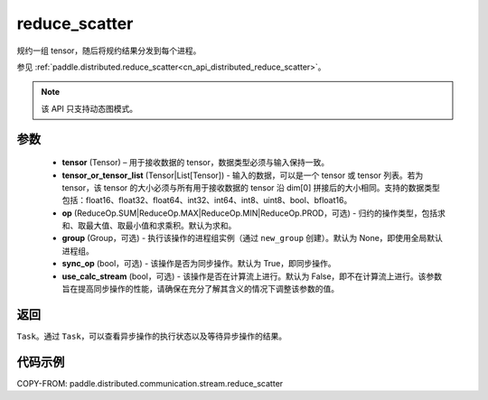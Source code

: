 .. _cn_api_distributed_stream_reduce_scatter:

reduce_scatter
-------------------------------


.. py:function:: paddle.distributed.stream.reduce_scatter(tensor, tensor_or_tensor_list, op=ReduceOp.SUM, group=None, sync_op=True, use_calc_stream=False)

规约一组 tensor，随后将规约结果分发到每个进程。

参见 :ref:`paddle.distributed.reduce_scatter<cn_api_distributed_reduce_scatter>`。

.. note::
  该 API 只支持动态图模式。

参数
:::::::::
    - **tensor** (Tensor) – 用于接收数据的 tensor，数据类型必须与输入保持一致。
    - **tensor_or_tensor_list** (Tensor|List[Tensor]) - 输入的数据，可以是一个 tensor 或 tensor 列表。若为 tensor，该 tensor 的大小必须与所有用于接收数据的 tensor 沿 dim[0] 拼接后的大小相同。支持的数据类型包括：float16、float32、float64、int32、int64、int8、uint8、bool、bfloat16。
    - **op** (ReduceOp.SUM|ReduceOp.MAX|ReduceOp.MIN|ReduceOp.PROD，可选) - 归约的操作类型，包括求和、取最大值、取最小值和求乘积。默认为求和。
    - **group** (Group，可选) - 执行该操作的进程组实例（通过 ``new_group`` 创建）。默认为 None，即使用全局默认进程组。
    - **sync_op** (bool，可选) - 该操作是否为同步操作。默认为 True，即同步操作。
    - **use_calc_stream** (bool，可选) - 该操作是否在计算流上进行。默认为 False，即不在计算流上进行。该参数旨在提高同步操作的性能，请确保在充分了解其含义的情况下调整该参数的值。


返回
:::::::::
``Task``。通过 ``Task``，可以查看异步操作的执行状态以及等待异步操作的结果。

代码示例
:::::::::
COPY-FROM: paddle.distributed.communication.stream.reduce_scatter
